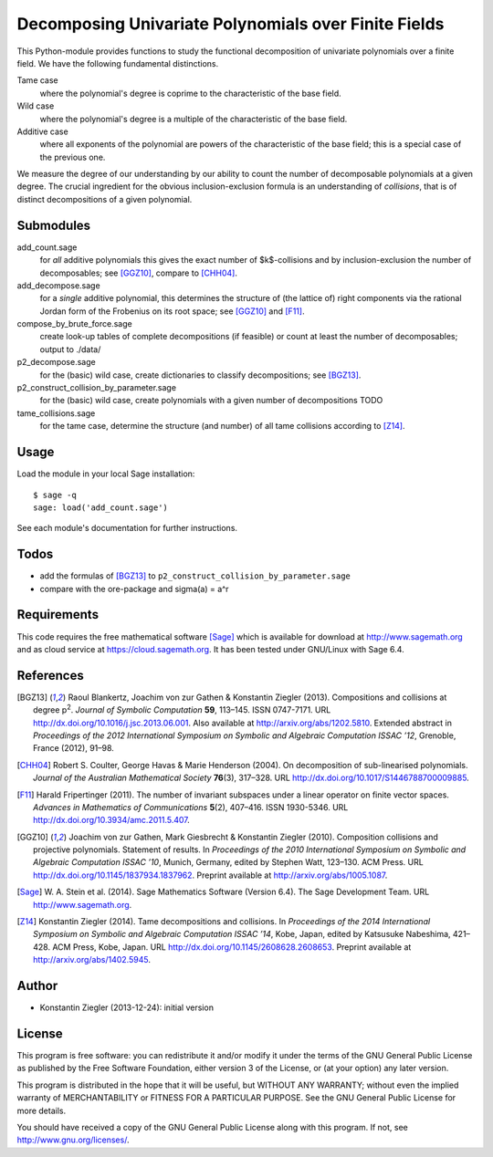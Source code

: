 *****************************************************
Decomposing Univariate Polynomials over Finite Fields
*****************************************************

This Python-module provides functions to study the functional
decomposition of univariate polynomials over a finite field. We have
the following fundamental distinctions.

Tame case
    where the polynomial's degree is coprime to the characteristic of
    the base field.

Wild case
    where the polynomial's degree is a multiple of the characteristic
    of the base field.

Additive case
    where all exponents of the polynomial are powers of the
    characteristic of the base field; this is a special case of the
    previous one.

We measure the degree of our understanding by our ability to count the
number of decomposable polynomials at a given degree. The crucial
ingredient for the obvious inclusion-exclusion formula is an
understanding of *collisions*, that is of distinct decompositions of a
given polynomial.


Submodules
==========

add_count.sage
    for *all* additive polynomials this gives the exact number of
    $k$-collisions and by inclusion-exclusion the number of
    decomposables; see [GGZ10]_, compare to [CHH04]_.

add_decompose.sage
    for a *single* additive polynomial, this determines the structure
    of (the lattice of) right components via the rational Jordan
    form of the Frobenius on its root space; see [GGZ10]_ and [F11]_.

compose_by_brute_force.sage
    create look-up tables of complete decompositions (if feasible) or
    count at least the number of decomposables; output to ./data/

p2_decompose.sage
    for the (basic) wild case, create dictionaries to classify
    decompositions; see [BGZ13]_.

p2_construct_collision_by_parameter.sage
    for the (basic) wild case, create polynomials with a given number
    of decompositions TODO

tame_collisions.sage
    for the tame case, determine the structure (and number) of all
    tame collisions according to [Z14]_.


Usage
=====

Load the module in your local Sage installation::

   $ sage -q
   sage: load('add_count.sage')

See each module's documentation for further instructions.


Todos
=====

- add the formulas of [BGZ13]_ to ``p2_construct_collision_by_parameter.sage``
- compare with the ore-package and sigma(a) = a^r

Requirements
============

This code requires the free mathematical software [Sage]_ which is
available for download at http://www.sagemath.org and as cloud service
at https://cloud.sagemath.org. It has been tested under GNU/Linux with
Sage 6.4.


References
==========

.. [BGZ13] Raoul Blankertz, Joachim von zur Gathen & Konstantin
	   Ziegler (2013). Compositions and collisions at degree
	   p\ :sup:`2`. *Journal of Symbolic Computation* **59**,
	   113–145. ISSN 0747-7171. URL
	   http://dx.doi.org/10.1016/j.jsc.2013.06.001. Also available
	   at http://arxiv.org/abs/1202.5810.  Extended abstract in
	   *Proceedings of the 2012 International Symposium on Symbolic
	   and Algebraic Computation ISSAC ’12*, Grenoble, France
	   (2012), 91–98.

.. [CHH04] Robert S. Coulter, George Havas & Marie Henderson
	   (2004). On decomposition of sub-linearised
	   polynomials. *Journal of the Australian Mathematical
	   Society* **76**\(3), 317–328. URL
	   http://dx.doi.org/10.1017/S1446788700009885.

.. [F11] Harald Fripertinger (2011). The number of invariant subspaces
	 under a linear operator on finite vector spaces. *Advances in
	 Mathematics of Communications* **5**\(2), 407–416. ISSN
	 1930-5346. URL http://dx.doi.org/10.3934/amc.2011.5.407.

.. [GGZ10] Joachim von zur Gathen, Mark Giesbrecht & Konstantin
	   Ziegler (2010). Composition collisions and projective
	   polynomials. Statement of results. In *Proceedings of the
	   2010 International Symposium on Symbolic and Algebraic
	   Computation ISSAC ’10*, Munich, Germany, edited by Stephen
	   Watt, 123–130. ACM Press. URL
	   http://dx.doi.org/10.1145/1837934.1837962. Preprint
	   available at http://arxiv.org/abs/1005.1087.

.. [Sage] W. A. Stein et al. (2014). Sage Mathematics Software
  (Version 6.4). The Sage Development Team. URL
  http://www.sagemath.org.


.. [Z14] Konstantin Ziegler (2014). Tame decompositions and
	 collisions. In *Proceedings of the 2014 International
	 Symposium on Symbolic and Algebraic Computation ISSAC ’14*,
	 Kobe, Japan, edited by Katsusuke Nabeshima, 421–428. ACM
	 Press, Kobe, Japan. URL
	 http://dx.doi.org/10.1145/2608628.2608653. Preprint available
	 at http://arxiv.org/abs/1402.5945.


Author
======

- Konstantin Ziegler (2013-12-24): initial version

License
=======

This program is free software: you can redistribute it and/or modify
it under the terms of the GNU General Public License as published by
the Free Software Foundation, either version 3 of the License, or
(at your option) any later version.

This program is distributed in the hope that it will be useful,
but WITHOUT ANY WARRANTY; without even the implied warranty of
MERCHANTABILITY or FITNESS FOR A PARTICULAR PURPOSE.  See the
GNU General Public License for more details.

You should have received a copy of the GNU General Public License
along with this program.  If not, see http://www.gnu.org/licenses/.
